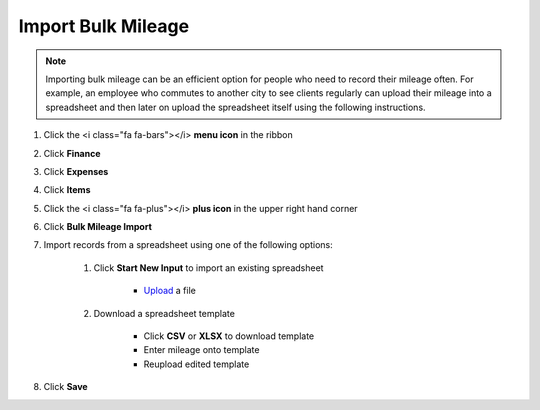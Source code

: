 Import Bulk Mileage
===================

.. note::
   Importing bulk mileage can be an efficient option for people who need to record their mileage often.
   For example, an employee who commutes to another city to see clients regularly can upload their mileage into a spreadsheet and then later on upload the spreadsheet itself using the following instructions.

#. Click the <i class="fa fa-bars"></i> **menu icon** in the ribbon
#. Click **Finance**
#. Click **Expenses**
#. Click **Items**
#. Click the <i class="fa fa-plus"></i> **plus icon** in the upper right hand corner
#. Click **Bulk Mileage Import**
#. Import records from a spreadsheet using one of the following options:

     #. Click **Start New Input** to import an existing spreadsheet

          * `Upload </users/finance/guides/how_to_upload_a_file.html>`_ a file
     #. Download a spreadsheet template
     
          * Click **CSV** or **XLSX** to download template
          * Enter mileage onto template
          * Reupload edited template
#. Click **Save**
